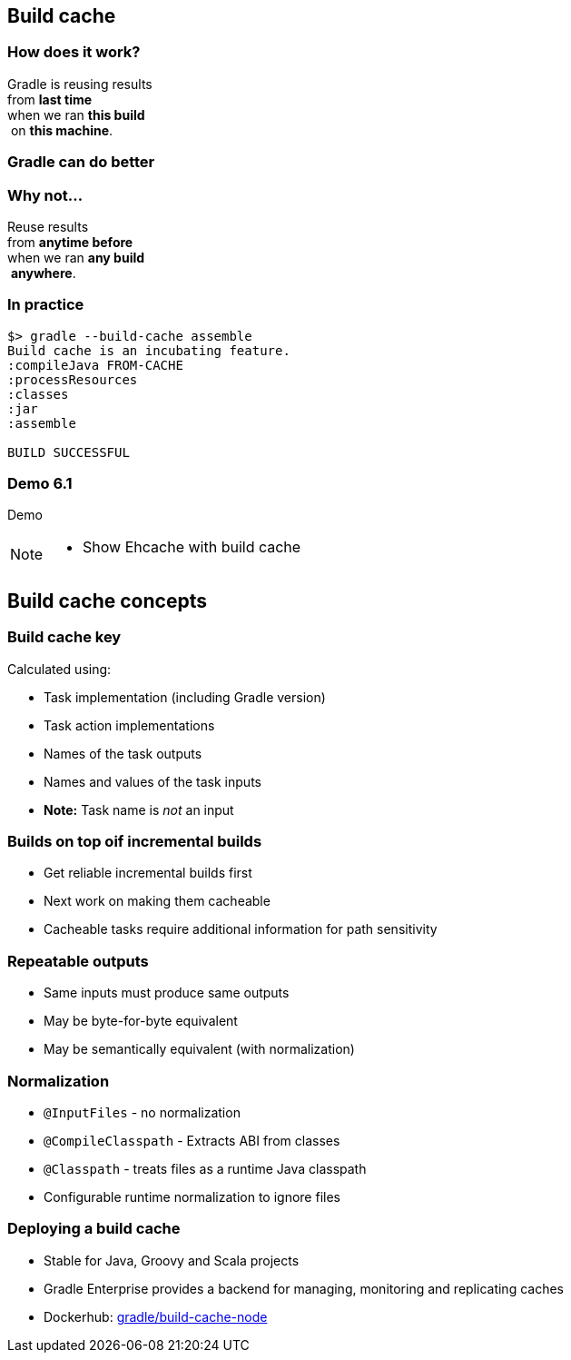 [background-color="#01303a"]
== Build cache

=== How does it work?

Gradle is reusing results +
from *last time*  +
when we ran *this build* +
 on *this machine*. +

=== Gradle can do better

=== Why not...

Reuse results +
from *anytime before*  +
when we ran *any build* +
 *anywhere*. +

=== In practice

[source,text]
----
$> gradle --build-cache assemble
Build cache is an incubating feature.
:compileJava FROM-CACHE
:processResources
:classes
:jar
:assemble

BUILD SUCCESSFUL
----

[%notitle]
[state=demo]
[background-color="#01303a"]
=== Demo 6.1

Demo

[NOTE.speaker]
--
* Show Ehcache with build cache
--

[background-color="#01303a"]
== Build cache concepts

=== Build cache key

Calculated using:
[%step]
* Task implementation (including Gradle version)
* Task action implementations
* Names of the task outputs
* Names and values of the task inputs
* *Note:* Task name is _not_ an input

=== Builds on top oif incremental builds

[%step]
* Get reliable incremental builds first
* Next work on making them cacheable
* Cacheable tasks require additional information for path sensitivity

=== Repeatable outputs

[%step]
* Same inputs must produce same outputs
* May be byte-for-byte equivalent
* May be semantically equivalent (with normalization)

=== Normalization

[%step]
* `@InputFiles` - no normalization
* `@CompileClasspath` - Extracts ABI from classes
* `@Classpath` - treats files as a runtime Java classpath
* Configurable runtime normalization to ignore files

=== Deploying a build cache

* Stable for Java, Groovy and Scala projects
* Gradle Enterprise provides a backend for managing, monitoring and replicating caches
* Dockerhub: https://hub.docker.com/r/gradle/build-cache-node/[gradle/build-cache-node]
